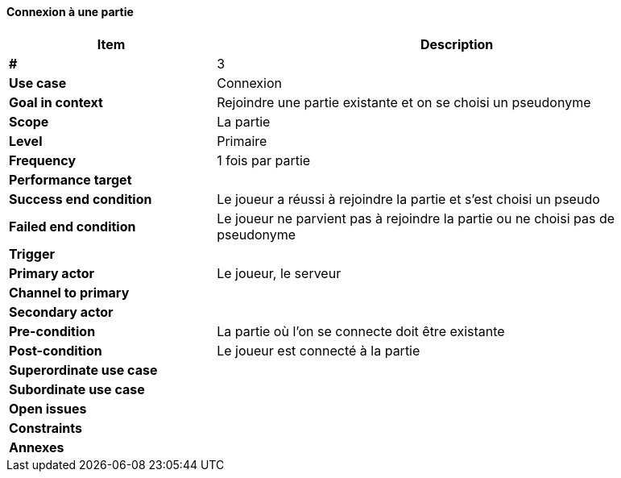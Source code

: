 ==== Connexion à une partie

[cols="30s,70n",options="header", frame=sides]
|===
| Item                  | Description
|#                      |3
|Use case               |Connexion
|Goal in context        |Rejoindre une partie existante et on se choisi un pseudonyme
|Scope                  |La partie
|Level                  |Primaire
|Frequency              |1 fois par partie
|Performance target     |
|Success end condition  |Le joueur a réussi à rejoindre la partie et s’est choisi un pseudo
|Failed end condition   |Le joueur ne parvient pas à rejoindre la partie ou ne choisi pas de pseudonyme
|Trigger                |
|Primary actor          |Le joueur, le serveur
|Channel to primary     |
|Secondary actor        |
|Pre-condition          |La partie où l’on se connecte doit être existante
|Post-condition         |Le joueur est connecté à la partie
|Superordinate use case |
|Subordinate use case   |
|Open issues            |
|Constraints            |
|Annexes                |
|===
